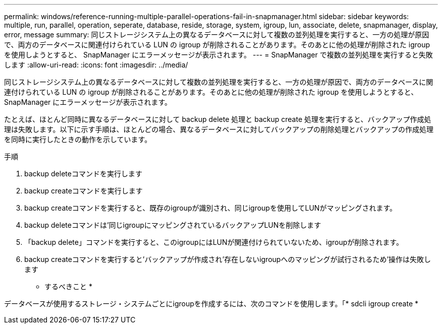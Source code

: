 ---
permalink: windows/reference-running-multiple-parallel-operations-fail-in-snapmanager.html 
sidebar: sidebar 
keywords: multiple, run, parallel, operation, seperate, database, reside, storage, system, igroup, lun, associate, delete, snapmanager, display, error, message 
summary: 同じストレージシステム上の異なるデータベースに対して複数の並列処理を実行すると、一方の処理が原因で、両方のデータベースに関連付けられている LUN の igroup が削除されることがあります。そのあとに他の処理が削除された igroup を使用しようとすると、 SnapManager にエラーメッセージが表示されます。 
---
= SnapManager で複数の並列処理を実行すると失敗します
:allow-uri-read: 
:icons: font
:imagesdir: ../media/


[role="lead"]
同じストレージシステム上の異なるデータベースに対して複数の並列処理を実行すると、一方の処理が原因で、両方のデータベースに関連付けられている LUN の igroup が削除されることがあります。そのあとに他の処理が削除された igroup を使用しようとすると、 SnapManager にエラーメッセージが表示されます。

たとえば、ほとんど同時に異なるデータベースに対して backup delete 処理と backup create 処理を実行すると、バックアップ作成処理は失敗します。以下に示す手順は、ほとんどの場合、異なるデータベースに対してバックアップの削除処理とバックアップの作成処理を同時に実行したときの動作を示しています。

.手順
. backup deleteコマンドを実行します
. backup createコマンドを実行します
. backup createコマンドを実行すると、既存のigroupが識別され、同じigroupを使用してLUNがマッピングされます。
. backup deleteコマンドは'同じigroupにマッピングされているバックアップLUNを削除します
. 「backup delete」コマンドを実行すると、このigroupにはLUNが関連付けられていないため、igroupが削除されます。
. backup createコマンドを実行すると'バックアップが作成され'存在しないigroupへのマッピングが試行されるため'操作は失敗します


* するべきこと *

データベースが使用するストレージ・システムごとにigroupを作成するには、次のコマンドを使用します。「* sdcli igroup create *
